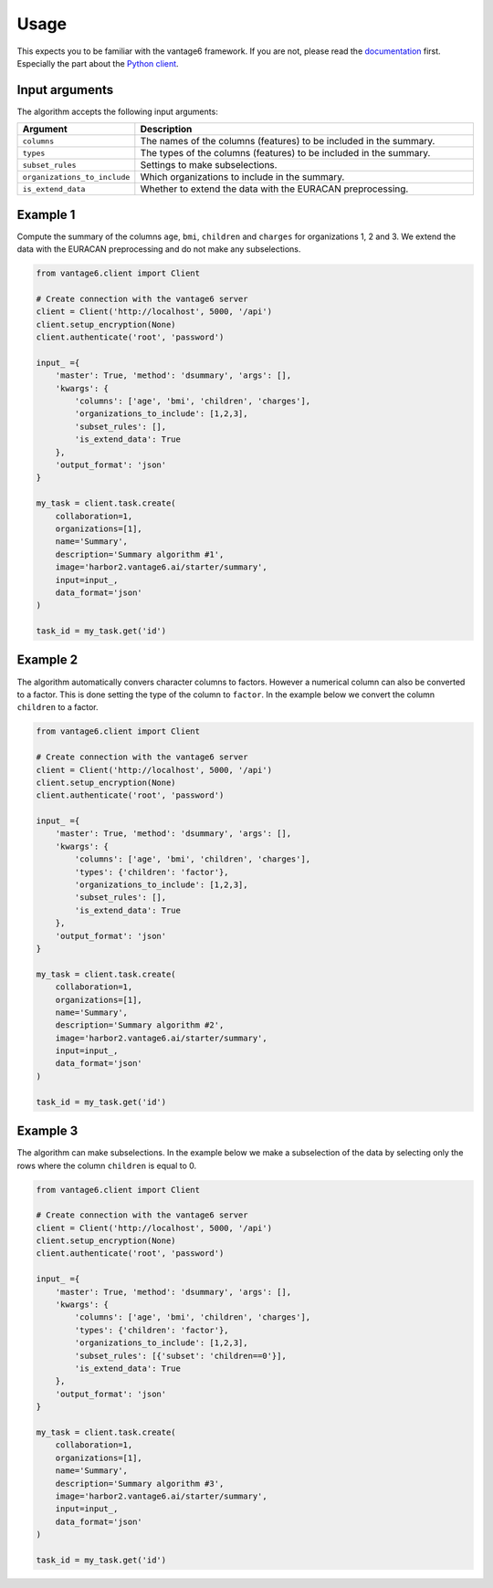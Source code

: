 Usage
=====

This expects you to be familiar with the vantage6 framework. If you are not, please
read the `documentation <https://docs.vantage6.ai>`_ first. Especially the part
about the `Python client <https://docs.vantage6.ai/en/main/user/pyclient.html>`_.

Input arguments
---------------
The algorithm accepts the following input arguments:

.. list-table::
   :widths: 20 80
   :header-rows: 1

   * - Argument
     - Description
   * - ``columns``
     - The names of the columns (features) to be included in the summary.
   * - ``types``
     - The types of the columns (features) to be included in the summary.
   * - ``subset_rules``
     - Settings to make subselections.
   * - ``organizations_to_include``
     - Which organizations to include in the summary.
   * - ``is_extend_data``
     - Whether to extend the data with the EURACAN preprocessing.



Example 1
---------

Compute the summary of the columns ``age``, ``bmi``, ``children`` and ``charges`` for
organizations 1, 2 and 3. We extend the data with the EURACAN preprocessing and do not
make any subselections.

.. code-block:: python

  from vantage6.client import Client

  # Create connection with the vantage6 server
  client = Client('http://localhost', 5000, '/api')
  client.setup_encryption(None)
  client.authenticate('root', 'password')

  input_ ={
      'master': True, 'method': 'dsummary', 'args': [],
      'kwargs': {
          'columns': ['age', 'bmi', 'children', 'charges'],
          'organizations_to_include': [1,2,3],
          'subset_rules': [],
          'is_extend_data': True
      },
      'output_format': 'json'
  }

  my_task = client.task.create(
      collaboration=1,
      organizations=[1],
      name='Summary',
      description='Summary algorithm #1',
      image='harbor2.vantage6.ai/starter/summary',
      input=input_,
      data_format='json'
  )

  task_id = my_task.get('id')

Example 2
---------

The algorithm automatically convers character columns to factors. However a numerical
column can also be converted to a factor. This is done setting the type of the column
to ``factor``. In the example below we convert the column ``children`` to a factor.

.. code-block:: python

  from vantage6.client import Client

  # Create connection with the vantage6 server
  client = Client('http://localhost', 5000, '/api')
  client.setup_encryption(None)
  client.authenticate('root', 'password')

  input_ ={
      'master': True, 'method': 'dsummary', 'args': [],
      'kwargs': {
          'columns': ['age', 'bmi', 'children', 'charges'],
          'types': {'children': 'factor'},
          'organizations_to_include': [1,2,3],
          'subset_rules': [],
          'is_extend_data': True
      },
      'output_format': 'json'
  }

  my_task = client.task.create(
      collaboration=1,
      organizations=[1],
      name='Summary',
      description='Summary algorithm #2',
      image='harbor2.vantage6.ai/starter/summary',
      input=input_,
      data_format='json'
  )

  task_id = my_task.get('id')


Example 3
---------

The algorithm can make subselections. In the example below we make a subselection
of the data by selecting only the rows where the column ``children`` is equal to 0.

.. code-block:: python

  from vantage6.client import Client

  # Create connection with the vantage6 server
  client = Client('http://localhost', 5000, '/api')
  client.setup_encryption(None)
  client.authenticate('root', 'password')

  input_ ={
      'master': True, 'method': 'dsummary', 'args': [],
      'kwargs': {
          'columns': ['age', 'bmi', 'children', 'charges'],
          'types': {'children': 'factor'},
          'organizations_to_include': [1,2,3],
          'subset_rules': [{'subset': 'children==0'}],
          'is_extend_data': True
      },
      'output_format': 'json'
  }

  my_task = client.task.create(
      collaboration=1,
      organizations=[1],
      name='Summary',
      description='Summary algorithm #3',
      image='harbor2.vantage6.ai/starter/summary',
      input=input_,
      data_format='json'
  )

  task_id = my_task.get('id')

